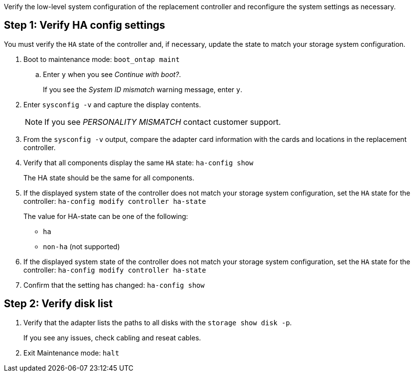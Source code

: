 Verify the low-level system configuration of the replacement controller and reconfigure the system settings as necessary.

== Step 1: Verify HA config settings

You must verify the `HA` state of the controller and, if necessary, update the state to match your storage system configuration.

. Boot to maintenance mode: `boot_ontap maint` 

.. Enter `y` when you see _Continue with boot?_.
+
If you see the _System ID mismatch_ warning message, enter `y`.

. Enter `sysconfig -v` and capture the display contents.

+
NOTE: If you see _PERSONALITY MISMATCH_ contact customer support.

. From the `sysconfig -v` output, compare the adapter card information with the cards and locations in the replacement controller.

. Verify that all components display the same `HA` state: `ha-config show`
+
The HA state should be the same for all components.

. If the displayed system state of the controller does not match your storage system configuration, set the `HA` state for the controller: `ha-config modify controller ha-state`

+
The value for HA-state can be one of the following:

*** `ha`
// *** `mcc` (not supported)
// *** `mccip` (not supported in ASA systems)
*** `non-ha` (not supported)

. If the displayed system state of the controller does not match your storage system configuration, set the `HA` state for the controller: `ha-config modify controller ha-state`
. Confirm that the setting has changed: `ha-config show`

== Step 2: Verify disk list

. Verify that the adapter lists the paths to all disks with the `storage show disk -p`.
+
If you see any issues, check cabling and reseat cables.

. Exit Maintenance mode: `halt`

